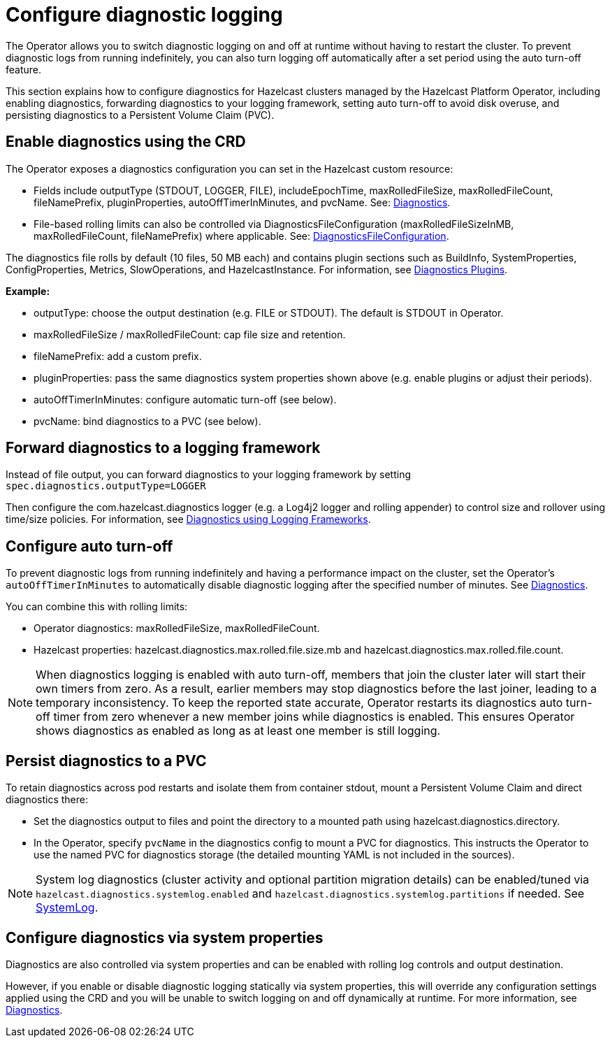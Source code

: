 = Configure diagnostic logging
:description: The Operator allows you to switch diagnostic logging on and off at runtime without having to restart the cluster. To prevent diagnostic logs from running indefinitely, you can also turn logging off automatically after a set period using the auto turn-off feature.
:page-beta: true

{description}

This section explains how to configure diagnostics for Hazelcast clusters managed by the Hazelcast Platform Operator, including enabling diagnostics, forwarding diagnostics to your logging framework, setting auto turn-off to avoid disk overuse, and persisting diagnostics to a Persistent Volume Claim (PVC).

== Enable diagnostics using the CRD

The Operator exposes a diagnostics configuration you can set in the Hazelcast custom resource:

* Fields include outputType (STDOUT, LOGGER, FILE), includeEpochTime, maxRolledFileSize, maxRolledFileCount, fileNamePrefix, pluginProperties, autoOffTimerInMinutes, and pvcName. See: https://docs.hazelcast.com/operator/latest-snapshot/api-ref#diagnostics[Diagnostics].
* File-based rolling limits can also be controlled via DiagnosticsFileConfiguration (maxRolledFileSizeInMB, maxRolledFileCount, fileNamePrefix) where applicable. See: https://docs.hazelcast.com/operator/latest-snapshot/api-ref#diagnosticsfileconfiguration[DiagnosticsFileConfiguration].

// question - is the following in the right place or should it appear later under the system properties section? Please advise

The diagnostics file rolls by default (10 files, 50 MB each) and contains plugin sections such as BuildInfo, SystemProperties, ConfigProperties, Metrics, SlowOperations, and HazelcastInstance. For information, see https://docs.hazelcast.com/hazelcast/latest/maintain-cluster/monitoring#diagnostics-plugins[Diagnostics Plugins].

*Example:*

* outputType: choose the output destination (e.g. FILE or STDOUT). The default is STDOUT in Operator.
* maxRolledFileSize / maxRolledFileCount: cap file size and retention.
* fileNamePrefix: add a custom prefix.
* pluginProperties: pass the same diagnostics system properties shown above (e.g. enable plugins or adjust their periods).
* autoOffTimerInMinutes: configure automatic turn-off (see below).
* pvcName: bind diagnostics to a PVC (see below).

== Forward diagnostics to a logging framework

Instead of file output, you can forward diagnostics to your logging framework by setting `spec.diagnostics.outputType=LOGGER`

Then configure the com.hazelcast.diagnostics logger (e.g. a Log4j2 logger and rolling appender) to control size and rollover using time/size policies. For information, see https://docs.hazelcast.com/hazelcast/latest/maintain-cluster/monitoring#diagnostics-using-logging-frameworks[Diagnostics using Logging Frameworks].

== Configure auto turn-off

To prevent diagnostic logs from running indefinitely and having a performance impact on the cluster, set the Operator's `autoOffTimerInMinutes` to automatically disable diagnostic logging after the specified number of minutes. See https://docs.hazelcast.com/operator/latest-snapshot/api-ref#diagnostics[Diagnostics].

You can combine this with rolling limits:

* Operator diagnostics: maxRolledFileSize, maxRolledFileCount.
* Hazelcast properties: hazelcast.diagnostics.max.rolled.file.size.mb and hazelcast.diagnostics.max.rolled.file.count.

NOTE: When diagnostics logging is enabled with auto turn-off, members that join the cluster later will start their own timers from zero. As a result, earlier members may stop diagnostics before the last joiner, leading to a temporary inconsistency. To keep the reported state accurate, Operator restarts its diagnostics auto turn-off timer from zero whenever a new member joins while diagnostics is enabled. This ensures Operator shows diagnostics as enabled as long as at least one member is still logging. 

== Persist diagnostics to a PVC

To retain diagnostics across pod restarts and isolate them from container stdout, mount a Persistent Volume Claim and direct diagnostics there:

* Set the diagnostics output to files and point the directory to a mounted path using hazelcast.diagnostics.directory.
* In the Operator, specify `pvcName` in the diagnostics config to mount a PVC for diagnostics. This instructs the Operator to use the named PVC for diagnostics storage (the detailed mounting YAML is not included in the sources).

NOTE: System log diagnostics (cluster activity and optional partition migration details) can be enabled/tuned via `hazelcast.diagnostics.systemlog.enabled` and `hazelcast.diagnostics.systemlog.partitions` if needed. See https://docs.hazelcast.com/hazelcast/latest/maintain-cluster/monitoring#systemlog[SystemLog].

== Configure diagnostics via system properties

// question - If you set diagnostics using system properties, does this interfere with the settings configured via the CR? Is there anything else we need to tell them here?

Diagnostics are also controlled via system properties and can be enabled with rolling log controls and output destination. 

However, if you enable or disable diagnostic logging statically via system properties, this will override any configuration settings applied using the CRD and you will be unable to switch logging on and off dynamically at runtime. For more information, see https://docs.hazelcast.com/hazelcast/latest/maintain-cluster/monitoring#diagnostics[Diagnostics]. 

